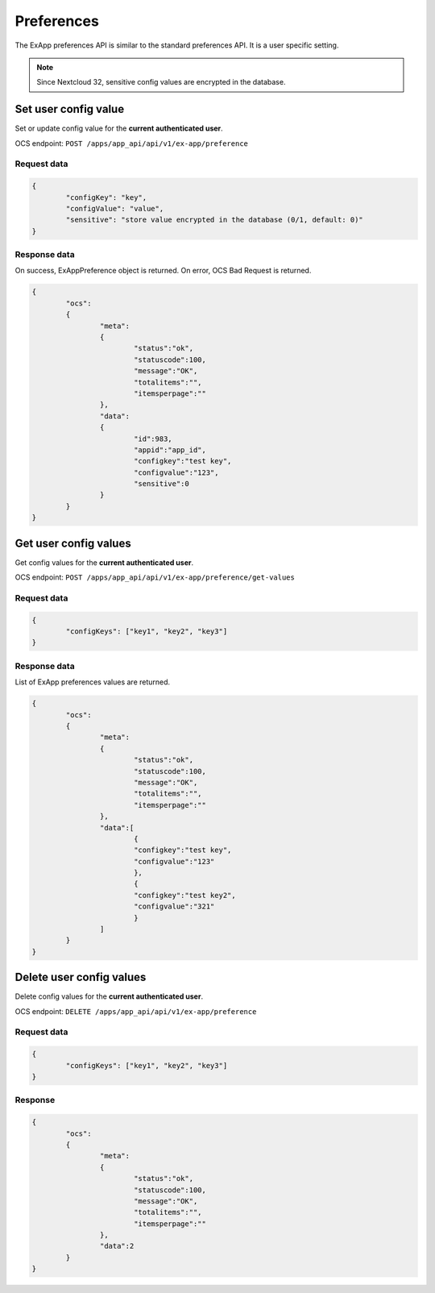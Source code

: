 ===========
Preferences
===========

The ExApp preferences API is similar to the standard preferences API.
It is a user specific setting.

.. note::
	Since Nextcloud 32, sensitive config values are encrypted in the database.


Set user config value
^^^^^^^^^^^^^^^^^^^^^

Set or update config value for the **current authenticated user**.

OCS endpoint: ``POST /apps/app_api/api/v1/ex-app/preference``

Request data
************

.. code-block:: json

	{
		"configKey": "key",
		"configValue": "value",
		"sensitive": "store value encrypted in the database (0/1, default: 0)"
	}


Response data
*************

On success, ExAppPreference object is returned.
On error, OCS Bad Request is returned.

.. code-block:: json

	{
		"ocs":
		{
			"meta":
			{
				"status":"ok",
				"statuscode":100,
				"message":"OK",
				"totalitems":"",
				"itemsperpage":""
			},
			"data":
			{
				"id":983,
				"appid":"app_id",
				"configkey":"test key",
				"configvalue":"123",
				"sensitive":0
			}
		}
	}

Get user config values
^^^^^^^^^^^^^^^^^^^^^^

Get config values for the **current authenticated user**.

OCS endpoint: ``POST /apps/app_api/api/v1/ex-app/preference/get-values``

Request data
************

.. code-block:: json

	{
		"configKeys": ["key1", "key2", "key3"]
	}

Response data
*************

List of ExApp preferences values are returned.

.. code-block:: json

	{
		"ocs":
		{
			"meta":
			{
				"status":"ok",
				"statuscode":100,
				"message":"OK",
				"totalitems":"",
				"itemsperpage":""
			},
			"data":[
				{
				"configkey":"test key",
				"configvalue":"123"
				},
				{
				"configkey":"test key2",
				"configvalue":"321"
				}
			]
		}
	}


Delete user config values
^^^^^^^^^^^^^^^^^^^^^^^^^

Delete config values for the **current authenticated user**.

OCS endpoint: ``DELETE /apps/app_api/api/v1/ex-app/preference``

Request data
************

.. code-block:: json

	{
		"configKeys": ["key1", "key2", "key3"]
	}

Response
********

.. code-block:: json

	{
		"ocs":
		{
			"meta":
			{
				"status":"ok",
				"statuscode":100,
				"message":"OK",
				"totalitems":"",
				"itemsperpage":""
			},
			"data":2
		}
	}
